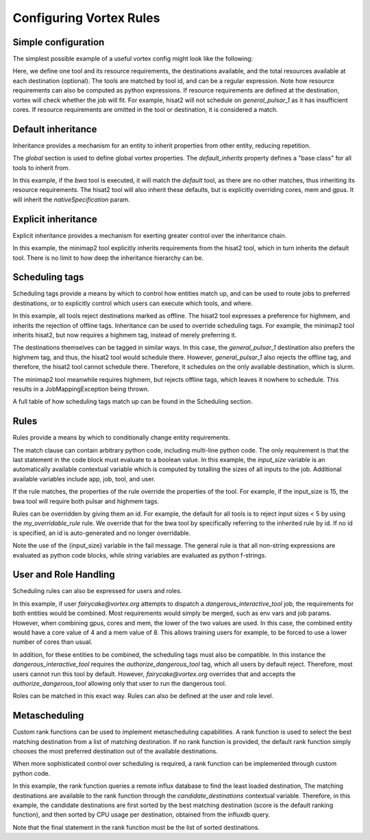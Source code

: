 Configuring Vortex Rules
========================

Simple configuration
--------------------

The simplest possible example of a useful vortex config might look like the following:

.. code-block:: yaml
   :linenos:
   :emphasize-lines: 4

    tools:
      https://toolshed.g2.bx.psu.edu/repos/iuc/hisat2/.*:
        cores: 12
        mem: cores*4
        gpus: 1

    destinations:
     slurm:
       cores: 16
       mem: 64
       gpus: 2
     general_pulsar_1:
       cores: 8
       mem: 32
       gpus: 1


Here, we define one tool and its resource requirements, the destinations available, and the total resources available
at each destination (optional). The tools are matched by tool id, and can be a regular expression. Note how
resource requirements can also be computed as python expressions. If resource requirements are defined at the
destination, vortex will check whether the job will fit. For example, hisat2 will not schedule on `general_pulsar_1`
as it has insufficient cores. If resource requirements are omitted in the tool or destination, it is considered a match.

Default inheritance
-------------------

Inheritance provides a mechanism for an entity to inherit properties from other entity, reducing repetition.

.. code-block:: yaml
   :linenos:
   :emphasize-lines: 1-2,4-7

    global:
      default_inherits: default

    tools:
      default:
        cores: 2
        mem: 4
        params:
          nativeSpecification: "--nodes=1 --ntasks={cores} --ntasks-per-node={cores} --mem={mem*1024}"
      https://toolshed.g2.bx.psu.edu/repos/iuc/hisat2/hisat2/2.1.0+galaxy7:
        cores: 12
        mem: cores*4
        gpus: 1


The `global` section is used to define global vortex properties. The `default_inherits` property defines a "base class"
for all tools to inherit from.

In this example, if the `bwa` tool is executed, it will match the `default` tool, as there are no other matches,
thus inheriting its resource requirements. The hisat2 tool will also inherit these defaults, but is explicitly
overriding cores, mem and gpus. It will inherit the `nativeSpecification` param.

Explicit inheritance
--------------------

Explicit inheritance provides a mechanism for exerting greater control over the inheritance chain.

.. code-block:: yaml
   :linenos:
   :emphasize-lines: 1-2,15

    global:
      default_inherits: default

    tools:
      default:
        cores: 2
        mem: 4
        params:
          nativeSpecification: "--nodes=1 --ntasks={cores} --ntasks-per-node={cores} --mem={mem*1024}"
      https://toolshed.g2.bx.psu.edu/repos/iuc/hisat2/.*:
        cores: 12
        mem: cores*4
        gpus: 1
      .*minimap2.*:
        inherits: https://toolshed.g2.bx.psu.edu/repos/iuc/hisat2/.*:
        cores: 8
        gpus: 0

In this example, the minimap2 tool explicitly inherits requirements from the hisat2 tool, which in turn inherits
the default tool. There is no limit to how deep the inheritance hierarchy can be.


Scheduling tags
---------------

Scheduling tags provide a means by which to control how entities match up, and can be used to route jobs to
preferred destinations, or to explicitly control which users can execute which tools, and where.

.. code-block:: yaml
   :linenos:
   :emphasize-lines: 7-9,14-19

    tools:
      default:
        cores: 2
        mem: 4
        params:
          nativeSpecification: "--nodes=1 --ntasks={cores} --ntasks-per-node={cores} --mem={mem*1024}"
        scheduling:
          reject:
            - offline
      https://toolshed.g2.bx.psu.edu/repos/iuc/hisat2/.*:
        cores: 4
        mem: cores*4
        gpus: 1
        scheduling:
          require:
          prefer:
            - highmem
          accept:
          reject:
      https://toolshed.g2.bx.psu.edu/repos/iuc/minimap2/.*:
        cores: 4
        mem: cores*4
        gpus: 1
        scheduling:
          require:
            - highmem

    destinations:
     slurm:
       cores: 16
       mem: 64
       gpus: 2
       scheduling:
          prefer:
            - general

     general_pulsar_1:
       cores: 8
       mem: 32
       gpus: 1
       scheduling:
          prefer:
            - highmem
          reject:
            - offline

In this example, all tools reject destinations marked as offline. The hisat2 tool expresses a preference for highmem,
and inherits the rejection of offline tags. Inheritance can be used to override scheduling tags. For example, the
minimap2 tool inherits hisat2, but now requires a highmem tag, instead of merely preferring it.

The destinations themselves can be tagged in similar ways. In this case, the `general_pulsar_1` destination also
prefers the highmem tag, and thus, the hisat2 tool would schedule there. However, `general_pulsar_1` also rejects the
offline tag, and therefore, the hisat2 tool cannot schedule there. Therefore, it schedules on the only available
destination, which is slurm.

The minimap2 tool meanwhile requires highmem, but rejects offline tags, which leaves it nowhere to schedule.
This results in a JobMappingException being thrown.

A full table of how scheduling tags match up can be found in the _`Scheduling` section.


Rules
-----

Rules provide a means by which to conditionally change entity requirements.

.. code-block:: yaml
   :linenos:
   :emphasize-lines: 7-9,14-19

    tools:
      default:
        cores: 2
        mem: cores * 3
        rules:
          - id: my_overridable_rule
            match: input_size < 5
            fail: We don't run piddling datasets of {input_size}GB
      bwa:
        scheduling:
          require:
            - pulsar
        rules:
          - id: my_overridable_rule
            match: input_size < 1
            fail: We don't run piddling datasets
          - match: input_size <= 10
            cores: 4
            mem: cores * 4
          - match: input_size > 10 and input_size < 20
            scheduling:
              require:
                - highmem
          - match: input_size >= 20
            fail: Input size: {input_size} is too large shouldn't run

The match clause can contain arbitrary python code, including multi-line python code. The only requirement is that the
last statement in the code block must evaluate to a boolean value. In this example, the `input_size` variable is an
automatically available contextual variable which is computed by totalling the sizes of all inputs to the job.
Additional available variables include app, job, tool, and user.

If the rule matches, the properties of the rule override the properties of the tool. For example, if the input_size
is 15, the bwa tool will require both pulsar and highmem tags.

Rules can be overridden by giving them an id. For example, the default for all tools is to reject input sizes < 5
by using the `my_overridable_rule` rule. We override that for the bwa tool by specifically referring to the inherited
rule by id. If no id is specified, an id is auto-generated and no longer overridable.

Note the use of the {input_size} variable in the fail message. The general rule is that all non-string expressions
are evaluated as python code blocks, while string variables are evaluated as python f-strings.

User and Role Handling
------------------------

Scheduling rules can also be expressed for users and roles.

.. code-block:: yaml
   :linenos:
   :emphasize-lines: 7-9,14-19

    tools:
      default:
        scheduling:
          require: []
          prefer:
            - general
          accept:
          reject:
            - pulsar
        rules: []
      dangerous_interactive_tool:
        cores: 8
        mem: 8
        scheduling:
          require:
            - authorize_dangerous_tool
    users:
      default:
        scheduling:
          reject:
            - authorize_dangerous_tool
      fairycake@vortex.org:
        cores: 4
        mem: 16
        scheduling:
          accept:
            - authorize_dangerous_tool
          prefer:
            - highmem

    roles:
      training.*:
        cores: 5
        mem: 7
        scheduling:
          reject:
            - pulsar

In this example, if user `fairycake@vortex.org` attempts to dispatch a `dangerous_interactive_tool` job, the
requirements for both entities would be combined. Most requirements would simply be merged, such as env vars
and job params. However, when combining gpus, cores and mem, the lower of the two values are used. In this case,
the combined entity would have a core value of 4 and a mem value of 8. This allows training users for example,
to be forced to use a lower number of cores than usual.

In addition, for these entities to be combined, the scheduling tags must also be compatible.
In this instance the `dangerous_interactive_tool` requires the `authorize_dangerous_tool` tag, which all users by
default reject. Therefore, most users cannot run this tool by default. However, `fairycake@vortex.org` overrides that
and accepts the `authorize_dangerous_tool` allowing only that user to run the dangerous tool.

Roles can be matched in this exact way. Rules can also be defined at the user and role level.

Metascheduling
--------------

Custom rank functions can be used to implement metascheduling capabilities. A rank function is used to select
the best matching destination from a list of matching destination. If no rank function is provided, the default
rank function simply chooses the most preferred destination out of the available destinations.

When more sophisticated control over scheduling is required, a rank function can be implemented through custom
python code.

.. code-block:: yaml
   :linenos:

    tools:
     default:
       cores: 2
       mem: 8
       rank: |
         import requests

         params = {
           'pretty': 'true',
           'db': 'pulsar-test',
           'q': 'SELECT last("percent_allocated") from "sinfo" group by "host"'
         }

         try:
           response = requests.get('http://stats.genome.edu.au:8086/query', params=params)
           data = response.json()
           cpu_by_destination = {s['tags']['host']:s['values'][0][1] for s in data.get('results')[0].get('series', [])}
           # sort by destination preference, and then by cpu usage
           candidate_destinations.sort(key=lambda d: (-1 * d.score(entity), cpu_by_destination.get(d.id)))
           final_destinations = candidate_destinations
         except Exception:
           log.exception("An error occurred while querying influxdb. Using a weighted random candidate destination")
           final_destinations = helpers.weighted_random_sampling(candidate_destinations)
         final_destinations


In this example, the rank function queries a remote influx database to find the least loaded destination, The matching
destinations are available to the rank function through the `candidate_destinations` contextual variable. Therefore,
in this example, the candidate destinations are first sorted by the best matching destination (score is the
default ranking function), and then sorted by CPU usage per destination, obtained from the influxdb query.

Note that the final statement in the rank function must be the list of sorted destinations.
